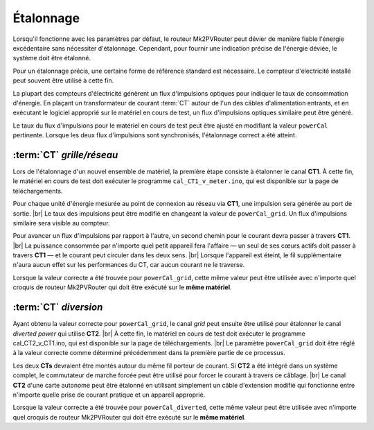 .. _etalonnage-mono:

Étalonnage
==========

Lorsqu'il fonctionne avec les paramètres par défaut, le routeur Mk2PVRouter peut dévier de manière fiable l'énergie excédentaire sans nécessiter d'étalonnage. Cependant, pour fournir une indication précise de l'énergie déviée, le système doit être étalonné.

Pour un étalonnage précis, une certaine forme de référence standard est nécessaire. Le compteur d'électricité installé peut souvent être utilisé à cette fin.

La plupart des compteurs d'électricité génèrent un flux d'impulsions optiques pour indiquer le taux de consommation d'énergie. En plaçant un transformateur de courant :term:`CT` autour de l'un des câbles d'alimentation entrants, et en exécutant le logiciel approprié sur le matériel en cours de test, un flux d'impulsions optiques similaire peut être généré.

Le taux du flux d'impulsions pour le matériel en cours de test peut être ajusté en modifiant la valeur ``powerCal`` pertinente. Lorsque les deux flux d'impulsions sont synchronisés, l'étalonnage correct a été atteint.

:term:`CT` *grille/réseau*
--------------------------

Lors de l'étalonnage d'un nouvel ensemble de matériel, la première étape consiste à étalonner le canal **CT1**. À cette fin, le matériel en cours de test doit exécuter le programme ``cal_CT1_v_meter.ino``, qui est disponible sur la page de téléchargements.

Pour chaque unité d'énergie mesurée au point de connexion au réseau via **CT1**, une impulsion sera générée au port de sortie. |br|
Le taux des impulsions peut être modifié en changeant la valeur de ``powerCal_grid``. Un flux d'impulsions similaire sera visible au compteur.

Pour avancer un flux d'impulsions par rapport à l'autre, un second chemin pour le courant devra passer à travers **CT1**. |br|
La puissance consommée par n'importe quel petit appareil fera l'affaire — un seul de ses cœurs actifs doit passer à travers **CT1** — et le courant peut circuler dans les deux sens. |br|
Lorsque l'appareil est éteint, le fil supplémentaire n'aura aucun effet sur les performances du CT, car aucun courant ne le traverse.

Lorsque la valeur correcte a été trouvée pour ``powerCal_grid``, cette même valeur peut être utilisée avec n'importe quel croquis de routeur Mk2PVRouter qui doit être exécuté sur le **même matériel**.

:term:`CT` *diversion*
----------------------

Ayant obtenu la valeur correcte pour ``powerCal_grid``, le canal *grid* peut ensuite être utilisé pour étalonner le canal *diverted power* qui utilise **CT2**. |br|
À cette fin, le matériel en cours de test doit exécuter le programme cal_CT2_v_CT1.ino, qui est disponible sur la page de téléchargements. |br|
Le paramètre ``powerCal_grid`` doit être réglé à la valeur correcte comme déterminé précédemment dans la première partie de ce processus.

Les deux **CTs** devraient être montés autour du même fil porteur de courant. Si **CT2** a été intégré dans un système complet, le commutateur de marche forcée peut être utilisé pour forcer le courant à travers ce câblage. |br|
Le canal **CT2** d'une carte autonome peut être étalonné en utilisant simplement un câble d'extension modifié qui fonctionne entre n'importe quelle prise de courant pratique et un appareil approprié.

Lorsque la valeur correcte a été trouvée pour ``powerCal_diverted``, cette même valeur peut être utilisée avec n'importe quel croquis de routeur Mk2PVRouter qui doit être exécuté sur le **même matériel**.

.. |br| raw:: html

  <br/>
